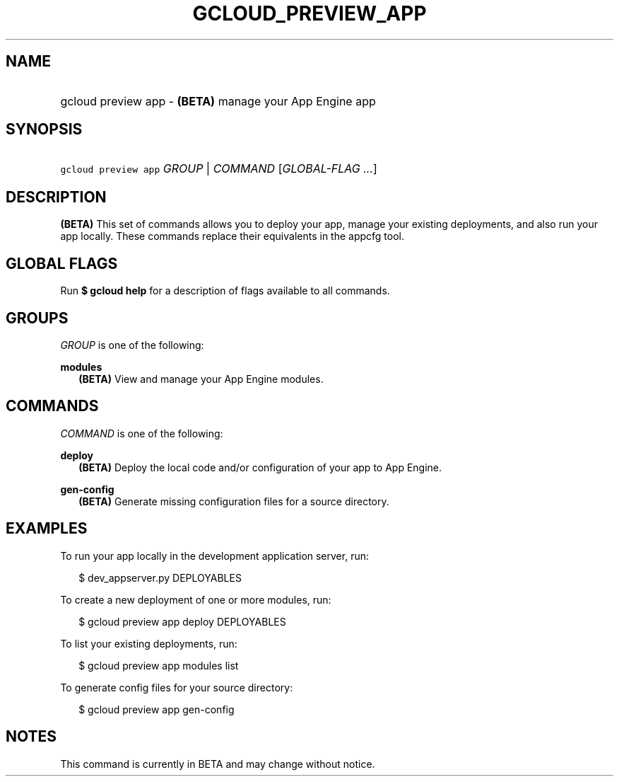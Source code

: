 
.TH "GCLOUD_PREVIEW_APP" 1



.SH "NAME"
.HP
gcloud preview app \- \fB(BETA)\fR manage your App Engine app



.SH "SYNOPSIS"
.HP
\f5gcloud preview app\fR \fIGROUP\fR | \fICOMMAND\fR [\fIGLOBAL\-FLAG\ ...\fR]


.SH "DESCRIPTION"

\fB(BETA)\fR This set of commands allows you to deploy your app, manage your
existing deployments, and also run your app locally. These commands replace
their equivalents in the appcfg tool.



.SH "GLOBAL FLAGS"

Run \fB$ gcloud help\fR for a description of flags available to all commands.



.SH "GROUPS"

\f5\fIGROUP\fR\fR is one of the following:

\fBmodules\fR
.RS 2m
\fB(BETA)\fR View and manage your App Engine modules.


.RE

.SH "COMMANDS"

\f5\fICOMMAND\fR\fR is one of the following:

\fBdeploy\fR
.RS 2m
\fB(BETA)\fR Deploy the local code and/or configuration of your app to App
Engine.

.RE
\fBgen\-config\fR
.RS 2m
\fB(BETA)\fR Generate missing configuration files for a source directory.


.RE

.SH "EXAMPLES"

To run your app locally in the development application server, run:

.RS 2m
$ dev_appserver.py DEPLOYABLES
.RE

To create a new deployment of one or more modules, run:

.RS 2m
$ gcloud preview app deploy DEPLOYABLES
.RE

To list your existing deployments, run:

.RS 2m
$ gcloud preview app modules list
.RE

To generate config files for your source directory:

.RS 2m
$ gcloud preview app gen\-config
.RE



.SH "NOTES"

This command is currently in BETA and may change without notice.

